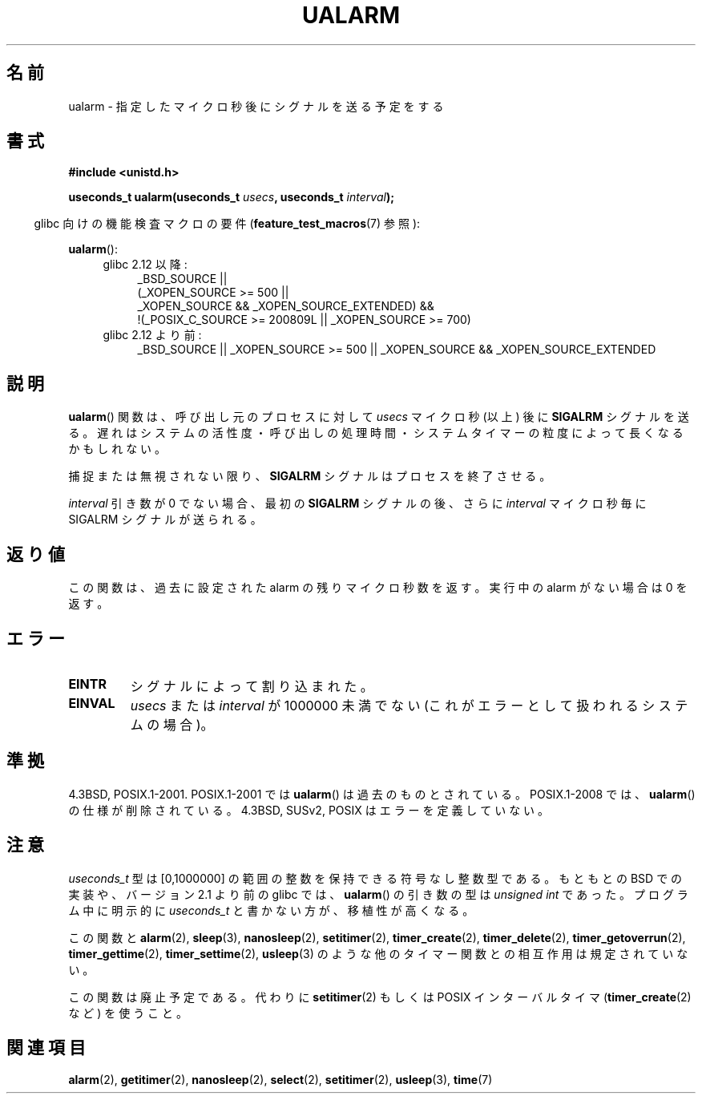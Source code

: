 .\" Copyright (c) 2003 Andries Brouwer (aeb@cwi.nl)
.\"
.\" This is free documentation; you can redistribute it and/or
.\" modify it under the terms of the GNU General Public License as
.\" published by the Free Software Foundation; either version 2 of
.\" the License, or (at your option) any later version.
.\"
.\" The GNU General Public License's references to "object code"
.\" and "executables" are to be interpreted as the output of any
.\" document formatting or typesetting system, including
.\" intermediate and printed output.
.\"
.\" This manual is distributed in the hope that it will be useful,
.\" but WITHOUT ANY WARRANTY; without even the implied warranty of
.\" MERCHANTABILITY or FITNESS FOR A PARTICULAR PURPOSE.  See the
.\" GNU General Public License for more details.
.\"
.\" You should have received a copy of the GNU General Public
.\" License along with this manual; if not, write to the Free
.\" Software Foundation, Inc., 59 Temple Place, Suite 330, Boston, MA 02111,
.\" USA.
.\"
.\" Japanese Version Copyright (c) 2004 Yuichi SATO
.\"         all rights reserved.
.\" Translated Sat Sep 11 07:32:05 JST 2004
.\"         by Yuichi SATO <ysato444@yahoo.co.jp>
.\" Updated 2007-05-04, Akihiro MOTOKI <amotoki@dd.iij4u.or.jp>
.\"
.TH UALARM 3  2010-09-20 "" "Linux Programmer's Manual"
.SH 名前
ualarm \- 指定したマイクロ秒後にシグナルを送る予定をする
.SH 書式
.nf
.B "#include <unistd.h>"
.sp
.BI "useconds_t ualarm(useconds_t " usecs ", useconds_t " interval );
.fi
.sp
.in -4n
glibc 向けの機能検査マクロの要件
.RB ( feature_test_macros (7)
参照):
.in
.sp
.BR ualarm ():
.ad l
.RS 4
.PD 0
.TP 4
glibc 2.12 以降:
.nf
_BSD_SOURCE ||
    (_XOPEN_SOURCE\ >=\ 500 ||
        _XOPEN_SOURCE\ &&\ _XOPEN_SOURCE_EXTENDED) &&
    !(_POSIX_C_SOURCE\ >=\ 200809L || _XOPEN_SOURCE\ >=\ 700)
.TP 4
.fi
glibc 2.12 より前:
_BSD_SOURCE || _XOPEN_SOURCE\ >=\ 500 ||
_XOPEN_SOURCE\ &&\ _XOPEN_SOURCE_EXTENDED
.PD
.RE
.ad b
.SH 説明
.BR ualarm ()
関数は、呼び出し元のプロセスに対して
.I usecs
マイクロ秒 (以上) 後に
.B SIGALRM
シグナルを送る。
遅れはシステムの活性度・呼び出しの処理時間・
システムタイマーの粒度によって長くなるかもしれない。
.LP
捕捉または無視されない限り、
.B SIGALRM
シグナルはプロセスを終了させる。
.LP
.I interval
引き数が 0 でない場合、最初の
.B SIGALRM
シグナルの後、
さらに
.I interval
マイクロ秒毎に SIGALRM シグナルが送られる。
.SH 返り値
この関数は、過去に設定された alarm の残りマイクロ秒数を返す。
実行中の alarm がない場合は 0 を返す。
.SH エラー
.TP
.B EINTR
シグナルによって割り込まれた。
.TP
.B EINVAL
\fIusecs\fP または \fIinterval\fP が 1000000 未満でない
(これがエラーとして扱われるシステムの場合)。
.SH 準拠
4.3BSD, POSIX.1-2001.
POSIX.1-2001 では
.BR ualarm ()
は過去のものとされている。
POSIX.1-2008 では、
.BR ualarm ()
の仕様が削除されている。
4.3BSD, SUSv2, POSIX はエラーを定義していない。
.SH 注意
.I useconds_t
型は [0,1000000] の範囲の整数を保持できる符号なし整数型である。
もともとの BSD での実装や、バージョン 2.1 より前の glibc では、
.BR ualarm ()
の引き数の型は
.I "unsigned int"
であった。
プログラム中に明示的に
.I useconds_t
と書かない方が、移植性が高くなる。
.LP
この関数と
.BR alarm (2),
.BR sleep (3),
.BR nanosleep (2),
.BR setitimer (2),
.BR timer_create (2),
.BR timer_delete (2),
.BR timer_getoverrun (2),
.BR timer_gettime (2),
.BR timer_settime (2),
.BR usleep (3)
のような他のタイマー関数との相互作用は規定されていない。
.LP
この関数は廃止予定である。
代わりに
.BR setitimer (2)
もしくは POSIX インターバルタイマ
.RB ( timer_create (2)
など) を使うこと。
.SH 関連項目
.BR alarm (2),
.BR getitimer (2),
.BR nanosleep (2),
.BR select (2),
.BR setitimer (2),
.BR usleep (3),
.BR time (7)
